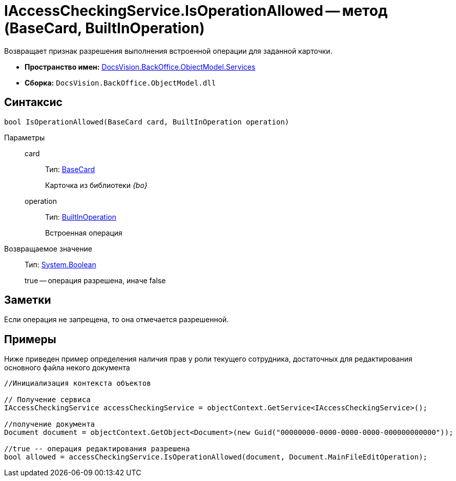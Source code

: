 = IAccessCheckingService.IsOperationAllowed -- метод (BaseCard, BuiltInOperation)

Возвращает признак разрешения выполнения встроенной операции для заданной карточки.

* *Пространство имен:* xref:api/DocsVision/BackOffice/ObjectModel/Services/Services_NS.adoc[DocsVision.BackOffice.ObjectModel.Services]
* *Сборка:* `DocsVision.BackOffice.ObjectModel.dll`

== Синтаксис

[source,csharp]
----
bool IsOperationAllowed(BaseCard card, BuiltInOperation operation)
----

Параметры::
card:::
Тип: xref:api/DocsVision/BackOffice/ObjectModel/BaseCard_CL.adoc[BaseCard]
+
Карточка из библиотеки _{bo}_
operation:::
Тип: xref:api/DocsVision/BackOffice/ObjectModel/BuiltInOperation_CL.adoc[BuiltInOperation]
+
Встроенная операция

Возвращаемое значение::
Тип: http://msdn.microsoft.com/ru-ru/library/system.boolean.aspx[System.Boolean]
+
true -- операция разрешена, иначе false

== Заметки

Если операция не запрещена, то она отмечается разрешенной.

== Примеры

Ниже приведен пример определения наличия прав у роли текущего сотрудника, достаточных для редактирования основного файла некого документа

[source,csharp]
----
//Инициализация контекста объектов    

// Получение сервиса 
IAccessCheckingService accessCheckingService = objectContext.GetService<IAccessCheckingService>();

//получение документа
Document document = objectContext.GetObject<Document>(new Guid("00000000-0000-0000-0000-000000000000"));

//true -- операция редактирования разрешена
bool allowed = accessCheckingService.IsOperationAllowed(document, Document.MainFileEditOperation);
----
